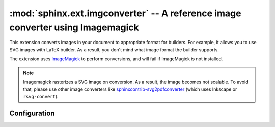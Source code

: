 .. _sphinx.ext.imgconverter:

:mod:`sphinx.ext.imgconverter` -- A reference image converter using Imagemagick
===============================================================================

.. module:: sphinx.ext.imgconverter
   :synopsis: Convert images to appropriate format for builders

.. versionadded:: 1.6

This extension converts images in your document to appropriate format for
builders.  For example, it allows you to use SVG images with LaTeX builder.
As a result, you don't mind what image format the builder supports.

The extension uses ImageMagick_ to perform conversions,
and will fail if ImageMagick is not installed.

.. _ImageMagick: https://www.imagemagick.org

.. note::

   Imagemagick rasterizes a SVG image on conversion.  As a result, the image
   becomes not scalable.  To avoid that, please use other image converters like
   `sphinxcontrib-svg2pdfconverter`__ (which uses Inkscape or
   ``rsvg-convert``).

.. __: https://github.com/missinglinkelectronics/sphinxcontrib-svg2pdfconverter


Configuration
-------------

.. confval:: image_converter

   A path to :command:`convert` command.  By default, the imgconverter uses
   the command from search paths.

   On windows platform, :command:`magick` command is used by default.

   .. versionchanged:: 3.1

      Use :command:`magick` command by default on windows

.. confval:: image_converter_args

   Additional command-line arguments to give to :command:`convert`, as a list.
   The default is an empty list ``[]``.

   On windows platform, it defaults to ``["convert"]``.

   .. versionchanged:: 3.1

      Use ``["convert"]`` by default on windows
